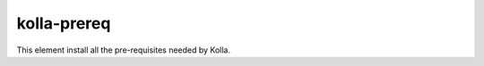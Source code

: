 ============
kolla-prereq
============

This element install all the pre-requisites needed by Kolla.
